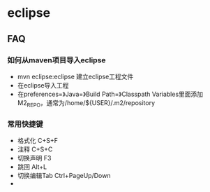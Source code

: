 * eclipse
** FAQ
*** 如何从maven项目导入eclipse
   - mvn eclipse:eclipse 建立eclipse工程文件
   - 在eclipse导入工程
   - 在preferences=》Java=》Build Path=》Classpath Variables里面添加M2_REPO，通常为/home/${USER}/.m2/repository

*** 常用快捷键
   - 格式化 C+S+F
   - 注释 C+S+C
   - 切换声明 F3
   - 跳回 Alt+L
   - 切换编辑Tab Ctrl+PageUp/Down
   - 
